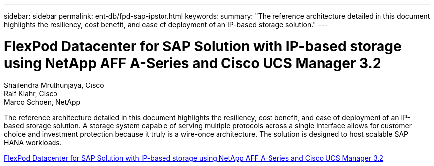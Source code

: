 ---
sidebar: sidebar
permalink: ent-db/fpd-sap-ipstor.html
keywords: 
summary: "The reference architecture detailed in this document highlights the resiliency, cost benefit, and ease of deployment of an IP-based storage solution."
---

= FlexPod Datacenter for SAP Solution with IP-based storage using NetApp AFF A-Series and Cisco UCS Manager 3.2

:hardbreaks:
:nofooter:
:icons: font
:linkattrs:
:imagesdir: ./../media/

Shailendra Mruthunjaya, Cisco
Ralf Klahr, Cisco
Marco Schoen, NetApp

The reference architecture detailed in this document highlights the resiliency, cost benefit, and ease of deployment of an IP-based storage solution. A storage system capable of serving multiple protocols across a single interface allows for customer choice and investment protection because it truly is a wire-once architecture. The solution is designed to host scalable SAP HANA workloads.

link:https://www.cisco.com/c/en/us/td/docs/unified_computing/ucs/UCS_CVDs/flexpod_saphana_n9k_aff_ucsm.html[FlexPod Datacenter for SAP Solution with IP-based storage using NetApp AFF A-Series and Cisco UCS Manager 3.2^]
